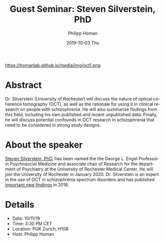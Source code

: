 #+TITLE:       Guest Seminar: Steven Silverstein, PhD
#+AUTHOR:      Philipp Homan
#+EMAIL:       philipp.homan@bli.uzh.ch
#+DATE:        2019-10-03 Thu
#+URI:         /blog/%y/%m/%d/guest-seminar-steven-silverstein-phd
#+KEYWORDS:    guest, seminar, optical coherence tomography, retina
#+TAGS:        guest, seminar, optical coherence tomography, retina
#+LANGUAGE:    en
#+OPTIONS:     H:3 num:nil toc:nil \n:nil ::t |:t ^:nil -:nil f:t *:t <:t
#+DESCRIPTION: Steven Silverstein's remote lecture on OCT
#+AVATAR:      https://homanlab.github.io/media/img/oct1.png

#+ATTR_HTML: width 200px
https://homanlab.github.io/media/img/oct1.png

* Abstract
Dr. Silverstein (University of Rochester) will discuss the nature of
optical coherence tomography (OCT), as well as the rationale for using
it in clinical research on people with schizophrenia. He will also
summarize findings from this field, including his own published and
recent unpublished data. Finally, he will discuss potential confounds in
OCT research in schizophrenia that need to be considered in strong study
designs.

* About the speaker
[[https://www.urmc.rochester.edu/psychiatry/news.aspx][Steven Silverstein, PhD]],
has been named the the George L. Engel Professor in
Psychosocial Medicine and associate chair of Research for the department
of Psychiatry at the University of Rochester Medical Center. He will
join the University of Rochester in January 2020. Dr. Silverstein is an
expert in the use of OCT in schizophrenia spectrum disorders and has
published [[https://www.cambridge.org/core/journals/psychological-medicine/article/optical-coherence-tomography-indices-of-structural-retinal-pathology-in-schizophrenia/9060C9830CBEEE8CE0AD7B36E4754F6D][important new findings]] in 2018.

* Details
- Date: 10/11/19
- Time: 3:30 PM CET
- Location: PUK Zurich, H108
- Host: Philipp Homan
